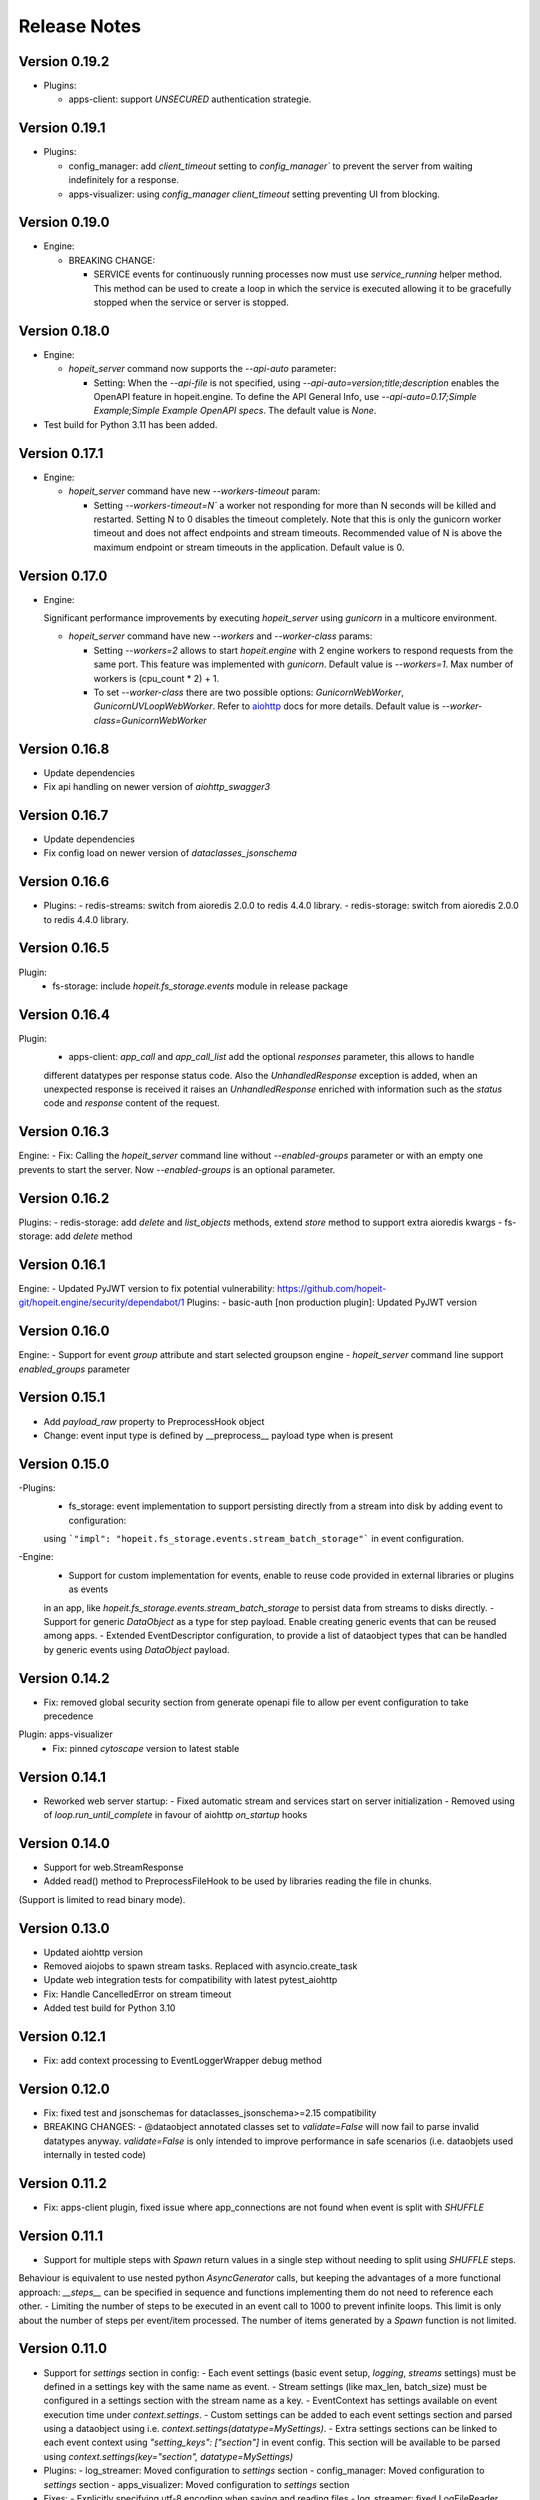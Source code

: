 Release Notes
=============

Version 0.19.2
______________
- Plugins:

  - apps-client: support `UNSECURED` authentication strategie.


Version 0.19.1
______________
- Plugins:

  - config_manager: add `client_timeout` setting to `config_manager`` to prevent the server from waiting indefinitely for a response.
  - apps-visualizer: using `config_manager` `client_timeout` setting preventing UI from blocking.


Version 0.19.0
______________
- Engine:

  - BREAKING CHANGE:
  
    - SERVICE events for continuously running processes now must use `service_running`
      helper method. This method can be used to create a loop in which the service is executed 
      allowing it to be gracefully stopped when the service or server is stopped.


Version 0.18.0
______________
- Engine:

  - `hopeit_server` command now supports the `--api-auto` parameter:
    
    - Setting: When the `--api-file` is not specified, using `--api-auto=version;title;description`
      enables the OpenAPI feature in hopeit.engine.
      To define the API General Info, use `--api-auto=0.17;Simple Example;Simple Example OpenAPI specs`.
      The default value is `None`.
    
- Test build for Python 3.11 has been added.


Version 0.17.1
______________
- Engine:

  - `hopeit_server` command have new `--workers-timeout` param: 

    - Setting `--workers-timeout=N`` a worker not responding for more than N seconds will be killed and restarted. 
      Setting N to 0 disables the timeout completely. 
      Note that this is only the gunicorn worker timeout and does not affect endpoints and stream timeouts. 
      Recommended value of N is above the maximum endpoint or stream timeouts in the application. 
      Default value is 0.


Version 0.17.0
______________
- Engine:

  Significant performance improvements by executing `hopeit_server` using `gunicorn` in a multicore environment.
  
  - `hopeit_server` command have new `--workers` and `--worker-class` params: 

    - Setting `--workers=2` allows to start `hopeit.engine` with 2 engine workers to respond 
      requests from the same port. This feature was implemented with `gunicorn`.
      Default value is `--workers=1`. Max number of workers is \(cpu_count * 2\) + 1.
    - To set `--worker-class` there are two possible options: `GunicornWebWorker`, `GunicornUVLoopWebWorker`.      
      Refer to `aiohttp <https://docs.aiohttp.org/en/stable/deployment.html#start-gunicorn>`_
      docs for more details.
      Default value is `--worker-class=GunicornWebWorker`


Version 0.16.8
______________
- Update dependencies
- Fix api handling on newer version of `aiohttp_swagger3`


Version 0.16.7
______________
- Update dependencies
- Fix config load on newer version of `dataclasses_jsonschema`


Version 0.16.6
______________
- Plugins:
  - redis-streams: switch from aioredis 2.0.0 to redis 4.4.0 library.
  - redis-storage: switch from aioredis 2.0.0 to redis 4.4.0 library.


Version 0.16.5
______________
Plugin: 
  - fs-storage: include `hopeit.fs_storage.events` module in release package


Version 0.16.4
______________
Plugin: 
  - apps-client: `app_call` and `app_call_list` add the optional `responses` parameter, this allows to handle
  different datatypes per response status code. Also the `UnhandledResponse` exception is added, when an unexpected
  response is received it raises an `UnhandledResponse` enriched with information such as the `status` code and
  `response` content of the request.
  

Version 0.16.3
______________
Engine:
- Fix: Calling the `hopeit_server` command line without `--enabled-groups` parameter or with an empty one prevents to
start the server. Now `--enabled-groups` is an optional parameter.


Version 0.16.2
______________
Plugins:
- redis-storage: add `delete` and `list_objects` methods, extend `store` method to support extra aioredis kwargs
- fs-storage: add `delete` method


Version 0.16.1
______________
Engine:
- Updated PyJWT version to fix potential vulnerability: https://github.com/hopeit-git/hopeit.engine/security/dependabot/1
Plugins:
- basic-auth [non production plugin]: Updated PyJWT version


Version 0.16.0
______________
Engine:
- Support for event `group` attribute and start selected groupson engine
- `hopeit_server` command line support `enabled_groups` parameter


Version 0.15.1
______________
- Add `payload_raw` property to PreprocessHook object
- Change: event input type is defined by __preprocess__ payload type when is present


Version 0.15.0
______________
-Plugins:
  - fs_storage: event implementation to support persisting directly from a stream into disk by adding event to configuration:
  using ```"impl": "hopeit.fs_storage.events.stream_batch_storage"``` in event configuration.

-Engine:
  - Support for custom implementation for events, enable to reuse code provided in external libraries or plugins as events
  in an app, like `hopeit.fs_storage.events.stream_batch_storage` to persist data from streams to disks directly.
  - Support for generic `DataObject` as a type for step payload. Enable creating generic events that can be reused
  among apps.
  - Extended EventDescriptor configuration, to provide a list of dataobject types that can be handled by generic events
  using `DataObject` payload.


Version 0.14.2
______________
- Fix: removed global security section from generate openapi file to allow per event configuration to take precedence

Plugin: apps-visualizer
  - Fix: pinned `cytoscape` version to latest stable


Version 0.14.1
______________
- Reworked web server startup:
  - Fixed automatic stream and services start on server initialization
  - Removed using of `loop.run_until_complete` in favour of aiohttp `on_startup` hooks


Version 0.14.0
______________
- Support for web.StreamResponse
- Added read() method to PreprocessFileHook to be used by libraries reading the file in chunks. 
(Support is limited to read binary mode).


Version 0.13.0
______________
- Updated aiohttp version
- Removed aiojobs to spawn stream tasks. Replaced with asyncio.create_task
- Update web integration tests for compatibility with latest pytest_aiohttp
- Fix: Handle CancelledError on stream timeout
- Added test build for Python 3.10


Version 0.12.1
______________
- Fix: add context processing to EventLoggerWrapper debug method


Version 0.12.0
______________
- Fix: fixed test and jsonschemas for dataclasses_jsonschema>=2.15 compatibility

- BREAKING CHANGES:
  - @dataobject annotated classes set to `validate=False` will now fail to parse invalid datatypes anyway.
  `validate=False` is only intended to improve performance in safe scenarios (i.e. dataobjets used internally in tested code)


Version 0.11.2
______________
- Fix: apps-client plugin, fixed issue where app_connections are not found when event is split with `SHUFFLE`


Version 0.11.1
______________
- Support for multiple steps with `Spawn` return values in a single step without needing to split using `SHUFFLE` steps.
Behaviour is equivalent to use nested python `AsyncGenerator` calls, but keeping the advantages of a more functional approach:
`__steps__` can be specified in sequence and functions implementing them do not need to reference each other.
- Limiting the number of steps to be executed in an event call to 1000 to prevent infinite loops. This limit is only
about the number of steps per event/item processed. The number of items generated by a `Spawn` function is not limited.


Version 0.11.0
______________
- Support for `settings` section in config:
  - Each event settings (basic event setup, `logging`, `streams` settings) must be defined in a settings key with
  the same name as event.
  - Stream settings (like max_len, batch_size) must be configured in a settings section with the stream name as a key.
  - EventContext has settings available on event execution time under `context.settings`.
  - Custom settings can be added to each event settings section and parsed using a dataobject using
  i.e. `context.settings(datatype=MySettings)`.
  - Extra settings sections can be linked to each event context using `"setting_keys": ["section"]` in event config.
  This section will be available to be parsed using `context.settings(key="section", datatype=MySettings)`

- Plugins:
  - log_streamer: Moved configuration to `settings` section
  - config_manager: Moved configuration to `settings` section
  - apps_visualizer: Moved configuration to `settings` section

- Fixes:
  - Explicitly specifying utf-8 encoding when saving and reading files
  - log_streamer: fixed LogFileReader missing `super()` call on initialization

- Potential breaking changes:
  - When using custom config files for plugins where settings where part of `env` section, you need
  to update those files to use `settings` section instead, as defined in provided plugin config files.


Version 0.10.2
______________
- engine: updates for PyJWT 2.1.0 compatiblility.


Version 0.10.1
______________
- Plugins:
  - redis-streams: updates for aioredis 2.0.0 compatiblility.
  - redis-storage: updates for aioredis 2.0.0 compatiblility.


Version 0.10.0
______________
- Plugins:
  - This release adds general support in several plugins to properly handle events that are plugged into app endpoints.

  - Apps Client:
    - Support for two authentication strategies: FORWARD_CONTEXT to propagate basic auth from client to server, and
  CLIENT_APP_PUBLIC_KEY to create Bearer token to be validated by server.
    - Added support to configure and call plugin events that are plugged into app endpoints (plug_mode=ON_APP)

  - Config Manager:
    - Returns effective_events section prefixing event names with app_key and plugin_key

  - Apps Visualizer:
    - Handles edges between client apps calling ON_APP plugged events
    - Live stats considers IGNORED events as a warning status
    - Fixed Open API warning for multiple schemas with same name

  - Log Streamer:
    - Support to capture IGNORED (Unathorized) event calls

- Engine:
  - Added tracking in EventContext for app_key and plugin_key, allowing logging those details as extra fields. 


Version 0.9.4
_____________
- Fix: `apps-visualizer` plugin load effective_events from `config-manager` to avoid the need to install monitored apps in the same running environment as `apps-visualizer`
- `config-manager` plugins, exposes effective_events (events with intermediate streams) as part of runtime app info.


Version 0.9.3
_____________
- Fix: pinned `aiohttp_swagger3` version to prevent failure on unsecured endpoints


Version 0.9.2
_____________
- Fix: added missing packages to `apps_visualizer` plugin dist


Version 0.9.1
_____________
- Run single QA pipeline before publishing to PyPi


Version 0.9.0
_____________
- Engine support to configure `AppConnections` and `EventConnections` to express App/Event dependencies.
- Engine support for multiple client implementations via plugins
- App config support for `settings` section in order to enable plugins to use custom schemas to parse configuration values.

- Plugins:
  - Apps Client (new plugin): `hopeit.apps_client` allows invocation of other running apps via http GET or POST requests.
  Enables in a single function call `app_call` to invoke remote app events. See `apps/examples/client-example` for usage scenarios.
  - Apps Visualizer plugin: support for showing connections between connected apps.
  - Basic Auth: tokens are generated using `app_key` from `context`. This means that in order for a token to be accepted
  by a given app, it must be called from the same app. `basic_auth` demo plugin enforces this by making `login` and `refresh`
  endpoints of type `EMBEDDED`, what makes `app_key` from app containing the plugin, to be used when creating the token
  (and not the plugin `app_key`)

- BUG FIXES:
  - Engine: fixed a bug preventing `{...}` expressions in config files pointing to dictionaries to be properly replaced by its value.
  - Security: fixed a bug where sometimes authentication is allowed erroneously when multiple auth methods are configured for a single event.

- BREAKING CHANGES:
  - Engine `auth` module now creates and stores one pair of private/public keys per each running app. Keys are stored
to `.secrets/.private` and `.secrets/public` using `app_key` as a prefix for the file name.
    - All auth tokens from now are validated using the public key of the app creating the token, extracting `app` field from the payload.
    - `new_token` method requires an app_key as a parameter.
    - In order to validate tokens, payload must contain the generating `app_key` in the token payload `app` field.
    - To perform app-to-app authentication, in order to allow an App to be called using `hopeit.apps_client`, the public key of
    the caller app must be accessible in the `.secrets/public` folder of the called application.
    - In production environments, this keys must be mounted/accessible before server starts. It is also recommended to disable automatic
    key generation in server config file.


Version 0.8.3
_____________

- BREAKING CHANGES:
  - class `Json` from `hopeit.dataobjects.jsonify` renamed to `Payload` and moved to `hopeit.dataobjects.payload` for more intuitive usage of @dataobject decorated object. `Json` will be deprecated in a future version.


Version 0.8.2
_____________
- Fix: some management routes to start/stop streams were not working: normalized $ sign to / in route names.


Version 0.8.1
_____________
- `hopeit.dataobjects.jsonify` module: added utility functions to convert dictionaries and list to dataobjects and back


Version 0.8.0
_____________
- Config Manager Plugin: added support to access current process configuration with special hostname "in-process"
- Apps Visualizer plugin:
  - Now can (and should) run separately from the apps/servers that is monitoring
  - Supports connection to remote hosts running config-manager plugin
  - Added list of hosts and status (ALIVE if reachable, ERROR if not)
  - Filter config and live activity by host/group of hosts by name
  - Automatic refresh servers/hosts status
  - Automatic refresh list of active apps
  - Automatic refresh graph on configuration or hosts availability changes


Version 0.7.3
_____________
- Including type information in PIP packages for `hopeit.engine` and plugins.


Version 0.7.2
_____________
- Engine setup: pinned dependencies version when specified in requirements.txt, fallback to requirements.lock when not pinned in txt.
- Apps Visualizer plugin setup: added py.typed marker


Version 0.7.1
_____________
- Config Manager Plugin: Moved cluster_apps_config logic to client that can be used from other apps or plugins.


Version 0.7.0
_____________
- Config Manager Plugin: allows remote access to runtime configuration for `hopeit.engine` servers and clusters


Version 0.6.0
_____________
- Apps Visualizer plugin: supports now live apps activity visualization when used in combination with `log-streamer`
- Apps Visualizer plugin: improved visualization rendering, filters and options.


Version 0.5.0
_____________
- New plugin: `log-streamer` read logs generated by hopeit.engine apps and publish entries to a stream enabling downstream usage like monitoring, dumping log data and analytics.


Version 0.4.3
_____________
- FIX: Missing template on app-visualizer wheel


Version 0.4.2
_____________
- FIX: `date` and `datetime` types are handled according to OpenAPI specs in query string parameters. This is not a breaking change but consider checking that for existing date/datetime query args value format will be validated at request time starting this version.


Version 0.4.1
_____________
- FIX: Missing template on app-visualizer


Version 0.4.0
_____________
- Streams: 
  - Added support for multiple `queues` in `read_stream` and `write_stream` configuration, allowing to produce and consume events in parallel from different sources. hopeit.engine automatically manages independent streams for each queue and ensures a message read from a queue is propagated downstream using the same queue.

- Web: 
  - Support for custom response `content-type` in `PostProcessHook`, i.e. to return `text/plain` or `text/html` for specific applications, instead of default `application/json`.

- Open API:
  - Fixed "Authorization required" with openapi generated entry when endpoint is marked as "Unsecured"

- Plugins: 
  - New plugin for visualizing running configuration (events & streams): `ops/apps-visualizer` plugin.

- BREAKING CHANGES:
  - When an app event is configured with a custom `route` entry to be used instead of app and event name. If it starts with a slash ('/'), route namespace prefix `/api` will be ignored. This can be used to map events to the root endpoint `/` namespace. To ensure default namespace is used, remove starting slash (`/`) from route names.


Version 0.3.0
_____________
- Moved `hopeit.toolkit.storage.redis` to `hopeit.redis-storage` plugin.
- Moved RedisStreamManager to its own plugin. 
- Moved `hopeit.toolkit.storage.fs` to `hopeit.fs-storage` plugin.
- Added test build for Python 3.9

- FIXES: 
  - Removed aiohttp dependency for hopeit.app.context module, in order to allow engine usage on applications that do not require web server module.

- BREAKING CHANGES:
  - By default `stream-manager` is not configured. To enable Redis Streams in server: 1) Install using `pip install hopeit.engine[redis-streams]`, 2) Add `stream_manager=hopeit.redis_streams.RedisStreamManager` to streams section in server config file.
  - Redis Storage toolkit (now a plugin) needs to be installed using `pip install hopeit.redis-storage`
  - Removed `hopeit.dataobjects.validation` and `hopeit.toolkit.validators` modules
  - make simple-example app to match Major. Minor version number from engine. This is only breaking changes for users of this app config file.
  - make simple-benchmark app to match Major. Minor version number from engine. This is only breaking changes for users of this app config file.
  - make basic-auth plugin to match Major. Minor version number from engine. This is only breaking changes for users of this plugin config file.
  

Version 0.2.3
_____________
- Remove unnecessary decode when parsing payload on web module 
- Split generic Stream Manager from Redis specifics, on preparation to support different stream managers
- Made `stream-manager` a configuration option (defaults to same RedisStreamManager used before)


Version 0.2.0
_____________
- MULTIPART uploads http endpoints support: post form-data with file attachments in request (with Json response)
- Support for `__preprocess__` web requests in GET, POST and MULTIPART endpoints
- Ability to define `content-type` for responses with binary files in Open API specification
- DEPRECATION: `title` parameter removed in `app.api.event_api(...)` in favor of `summary` and `description`


Version 0.1.5
_____________
- Automatic publishing to PyPi
- Open API: added summary and description parameters to Open API specification. Deprecation warning for title param.
- FIX: Improved dependency handling
- FIX: fix object listing in FileStorage toolkit


Version 0.1.0
_____________

Initial __hopeit.engine__ version support for:
- Enables development of microservices in Python (3.7+)
- Provides aiohttp web server for API endpoints.
- Open API schema validation and docs site.
- Modular and testable application design: each microservice is an app composed of independent events
- Logging of event invocations and results.
- Metrics: event durations, events starts, success, failures. Stream processing rates.
- Tracking/tracing: keep track of request ids among applications and multiple events execution.
- Event publishing and consuming to Redis Streams.
- Engine core support for functional Events with Steps
- Multiple microservices definition as Apps
- GET, POST http endpoints with JSON responses
- STREAM events to asynchroously consume and process messages
- SERVICE events for continuously running processes
- read_stream / write_stream support for Redis streams
- OpenAPI specification support for HTTP endpoints
- Dataobjects with Json Schema validation
- JSON configuration files with Json Schema validation
- Collector steps pattern support for concurrent execution of steps using asyncio
- hopeit_server command line interface
- hopeit_openapi command line interface
- Helps to create elegant and well structure code using your preferred IDE.
- Data Science / Machine Learning friendly: applications can be developed and tested using Jupyter Notebooks.
- Testing: provides utilities to test from Notebooks or Python testing frameworks.
